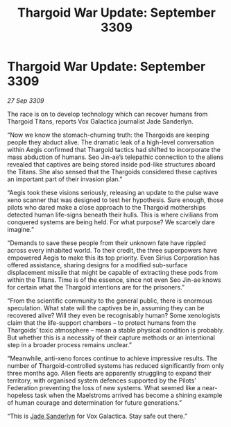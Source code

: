 :PROPERTIES:
:ID:       9d00949d-a83f-4c04-94dc-cb5fd3f0326c
:END:
#+title: Thargoid War Update: September 3309
#+filetags: :Thargoid:galnet:

* Thargoid War Update: September 3309

/27 Sep 3309/

The race is on to develop technology which can recover humans from Thargoid Titans, reports Vox Galactica journalist Jade Sanderlyn. 

“Now we know the stomach-churning truth: the Thargoids are keeping people they abduct alive. The dramatic leak of a high-level conversation within Aegis confirmed that Thargoid tactics had shifted to incorporate the mass abduction of humans. Seo Jin-ae’s telepathic connection to the aliens revealed that captives are being stored inside pod-like structures aboard the Titans. She also sensed that the Thargoids considered these captives an important part of their invasion plan.” 

“Aegis took these visions seriously, releasing an update to the pulse wave xeno scanner that was designed to test her hypothesis. Sure enough, those pilots who dared make a close approach to the Thargoid motherships detected human life-signs beneath their hulls. This is where civilians from conquered systems are being held. For what purpose? We scarcely dare imagine.” 

“Demands to save these people from their unknown fate have rippled across every inhabited world. To their credit, the three superpowers have empowered Aegis to make this its top priority. Even Sirius Corporation has offered assistance, sharing designs for a modified sub-surface displacement missile that might be capable of extracting these pods from within the Titans. Time is of the essence, since not even Seo Jin-ae knows for certain what the Thargoid intentions are for the prisoners.” 

“From the scientific community to the general public, there is enormous speculation. What state will the captives be in, assuming they can be recovered alive? Will they even be recognisably human? Some xenologists claim that the life-support chambers – to protect humans from the Thargoids’ toxic atmosphere – mean a stable physical condition is probably. But whether this is a necessity of their capture methods or an intentional step in a broader process remains unclear.” 

“Meanwhile, anti-xeno forces continue to achieve impressive results. The number of Thargoid-controlled systems has reduced significantly from only three months ago. Alien fleets are apparently struggling to expand their territory, with organised system defences supported by the Pilots’ Federation preventing the loss of new systems. What seemed like a near-hopeless task when the Maelstroms arrived has become a shining example of human courage and determination for future generations.” 

“This is [[id:139670fe-bd19-40b6-8623-cceeef01fd36][Jade Sanderlyn]] for Vox Galactica. Stay safe out there.”
